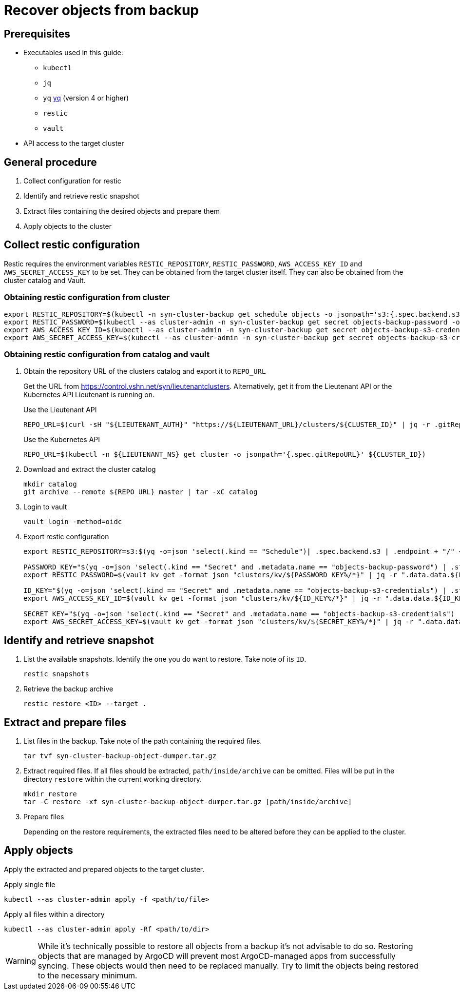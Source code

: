 = Recover objects from backup

== Prerequisites

* Executables used in this guide:
** `kubectl`
** `jq`
** `yq` https://mikefarah.gitbook.io/yq[yq] (version 4 or higher)
** `restic`
** `vault`
* API access to the target cluster

== General procedure

1. Collect configuration for restic
2. Identify and retrieve restic snapshot
3. Extract files containing the desired objects and prepare them
4. Apply objects to the cluster

== Collect restic configuration

Restic requires the environment variables `RESTIC_REPOSITORY`, `RESTIC_PASSWORD`, `AWS_ACCESS_KEY_ID` and `AWS_SECRET_ACCESS_KEY` to be set.
They can be obtained from the target cluster itself.
They can also be obtained from the cluster catalog and Vault.

=== Obtaining restic configuration from cluster

[source,console]
----
export RESTIC_REPOSITORY=$(kubectl -n syn-cluster-backup get schedule objects -o jsonpath='s3:{.spec.backend.s3.endpoint}/{.spec.backend.s3.bucket}')
export RESTIC_PASSWORD=$(kubectl --as cluster-admin -n syn-cluster-backup get secret objects-backup-password -o jsonpath='{.data.password}' | base64 --decode)
export AWS_ACCESS_KEY_ID=$(kubectl --as cluster-admin -n syn-cluster-backup get secret objects-backup-s3-credentials -o jsonpath='{.data.username}' | base64 --decode)
export AWS_SECRET_ACCESS_KEY=$(kubectl --as cluster-admin -n syn-cluster-backup get secret objects-backup-s3-credentials -o jsonpath='{.data.password}' | base64 --decode)
----

=== Obtaining restic configuration from catalog and vault

1. Obtain the repository URL of the clusters catalog and export it to `REPO_URL`
+
Get the URL from https://control.vshn.net/syn/lieutenantclusters.
Alternatively, get it from the Lieutenant API or the Kubernetes API Lieutenant is running on.
+
.Use the Lieutenant API
[source,console]
----
REPO_URL=$(curl -sH "${LIEUTENANT_AUTH}" "https://${LIEUTENANT_URL}/clusters/${CLUSTER_ID}" | jq -r .gitRepo.url)
----
+
.Use the Kubernetes API
[source,console]
----
REPO_URL=$(kubectl -n ${LIEUTENANT_NS} get cluster -o jsonpath='{.spec.gitRepoURL}' ${CLUSTER_ID})
----

2. Download and extract the cluster catalog
+
[source,console]
----
mkdir catalog
git archive --remote ${REPO_URL} master | tar -xC catalog
----

3. Login to vault
+
[source,console]
----
vault login -method=oidc
----

4. Export restic configuration
+
[source,console]
----
export RESTIC_REPOSITORY=s3:$(yq -o=json 'select(.kind == "Schedule")| .spec.backend.s3 | .endpoint + "/" + .bucket' catalog/manifests/cluster-backup/10_object.yaml)

PASSWORD_KEY="$(yq -o=json 'select(.kind == "Secret" and .metadata.name == "objects-backup-password") | .stringData.password' catalog/manifests/cluster-backup/10_object.yaml | cut -d: -f2)"
export RESTIC_PASSWORD=$(vault kv get -format json "clusters/kv/${PASSWORD_KEY%/*}" | jq -r ".data.data.${PASSWORD_KEY##*/}")

ID_KEY="$(yq -o=json 'select(.kind == "Secret" and .metadata.name == "objects-backup-s3-credentials") | .stringData.username' catalog/manifests/cluster-backup/10_object.yaml | cut -d: -f2)"
export AWS_ACCESS_KEY_ID=$(vault kv get -format json "clusters/kv/${ID_KEY%/*}" | jq -r ".data.data.${ID_KEY##*/}")

SECRET_KEY="$(yq -o=json 'select(.kind == "Secret" and .metadata.name == "objects-backup-s3-credentials") | .stringData.password' catalog/manifests/cluster-backup/10_object.yaml | cut -d: -f2)"
export AWS_SECRET_ACCESS_KEY=$(vault kv get -format json "clusters/kv/${SECRET_KEY%/*}" | jq -r ".data.data.${SECRET_KEY##*/}")
----

== Identify and retrieve snapshot

1. List the available snapshots.
   Identify the one you do want to restore.
   Take note of its `ID`.
+
[source,console]
----
restic snapshots
----

2. Retrieve the backup archive
+
[source,console]
----
restic restore <ID> --target .
----

== Extract and prepare files

1. List files in the backup.
   Take note of the path containing the required files.
+
[source,console]
----
tar tvf syn-cluster-backup-object-dumper.tar.gz
----

2. Extract required files.
   If all files should be extracted, `path/inside/archive` can be omitted.
   Files will be put in the directory `restore` within the current working directory.
+
[source,console]
----
mkdir restore
tar -C restore -xf syn-cluster-backup-object-dumper.tar.gz [path/inside/archive]
----

3. Prepare files
+
Depending on the restore requirements, the extracted files need to be altered before they can be applied to the cluster.

== Apply objects

Apply the extracted and prepared objects to the target cluster.

.Apply single file
[source,console]
----
kubectl --as cluster-admin apply -f <path/to/file>
----

.Apply all files within a directory
[source,console]
----
kubectl --as cluster-admin apply -Rf <path/to/dir>
----

[WARNING]
====
While it's technically possible to restore all objects from a backup it's not advisable to do so.
Restoring objects that are managed by ArgoCD will prevent most ArgoCD-managed apps from successfully syncing.
These objects would then need to be replaced manually.
Try to limit the objects being restored to the necessary minimum.
====
